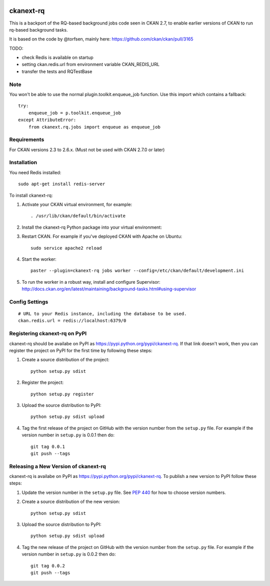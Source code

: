 .. You should enable this project on travis-ci.org and coveralls.io to make
   these badges work. The necessary Travis and Coverage config files have been
   generated for you.

.. image:: https://travis-ci.org/davidread/ckanext-rq.svg?branch=master
    :target: https://travis-ci.org/davidread/ckanext-rq

.. image:: https://coveralls.io/repos/davidread/ckanext-rq/badge.svg
  :target: https://coveralls.io/r/davidread/ckanext-rq

.. image:: https://pypip.in/download/ckanext-rq/badge.svg
    :target: https://pypi.python.org/pypi//ckanext-rq/
    :alt: Downloads

.. image:: https://pypip.in/version/ckanext-rq/badge.svg
    :target: https://pypi.python.org/pypi/ckanext-rq/
    :alt: Latest Version

.. image:: https://pypip.in/py_versions/ckanext-rq/badge.svg
    :target: https://pypi.python.org/pypi/ckanext-rq/
    :alt: Supported Python versions

.. image:: https://pypip.in/status/ckanext-rq/badge.svg
    :target: https://pypi.python.org/pypi/ckanext-rq/
    :alt: Development Status

.. image:: https://pypip.in/license/ckanext-rq/badge.svg
    :target: https://pypi.python.org/pypi/ckanext-rq/
    :alt: License

=============
ckanext-rq
=============

This is a backport of the RQ-based background jobs code seen in CKAN 2.7, to
enable earlier versions of CKAN to run rq-based background tasks.

It is based on the code by @torfsen, mainly here: https://github.com/ckan/ckan/pull/3165

TODO:

* check Redis is available on startup
* setting ckan.redis.url from environment variable CKAN_REDIS_URL
* transfer the tests and RQTestBase

----
Note
----

You won't be able to use the normal plugin.toolkit.enqueue_job function. Use
this import which contains a fallback::

    try:
        enqueue_job = p.toolkit.enqueue_job
    except AttributeError:
        from ckanext.rq.jobs import enqueue as enqueue_job

------------
Requirements
------------

For CKAN versions 2.3 to 2.6.x. (Must not be used with CKAN 2.7.0 or later)

------------
Installation
------------

You need Redis installed::

    sudo apt-get install redis-server

To install ckanext-rq:

1. Activate your CKAN virtual environment, for example::

     . /usr/lib/ckan/default/bin/activate

2. Install the ckanext-rq Python package into your virtual environment::

..     pip install ckanext-rq
     pip install git+https://github.com/davidread/ckanext-rq.git

.. 3. Add ``rq`` to the ``ckan.plugins`` setting in your CKAN
..    config file (by default the config file is located at
..    ``/etc/ckan/default/production.ini``).

3. Restart CKAN. For example if you've deployed CKAN with Apache on Ubuntu::

     sudo service apache2 reload

4. Start the worker::

     paster --plugin=ckanext-rq jobs worker --config=/etc/ckan/default/development.ini

5. To run the worker in a robust way, install and configure Supervisor: http://docs.ckan.org/en/latest/maintaining/background-tasks.html#using-supervisor

---------------
Config Settings
---------------

::

    # URL to your Redis instance, including the database to be used.
    ckan.redis.url = redis://localhost:6379/0


.. ------------------------
.. Development Installation
.. ------------------------

.. To install ckanext-rq for development, activate your CKAN virtualenv and
.. do:

..     git clone https://github.com/davidread/ckanext-rq.git
..     cd ckanext-rq
..     python setup.py develop
..     pip install -r dev-requirements.txt


.. -----------------
.. Running the Tests
.. -----------------

.. To run the tests, do::

..     nosetests --nologcapture --with-pylons=test.ini

.. To run the tests and produce a coverage report, first make sure you have
.. coverage installed in your virtualenv (``pip install coverage``) then run::

..     nosetests --nologcapture --with-pylons=test.ini --with-coverage --cover-package=ckanext.rq --cover-inclusive --cover-erase --cover-tests


---------------------------------
Registering ckanext-rq on PyPI
---------------------------------

ckanext-rq should be availabe on PyPI as
https://pypi.python.org/pypi/ckanext-rq. If that link doesn't work, then
you can register the project on PyPI for the first time by following these
steps:

1. Create a source distribution of the project::

     python setup.py sdist

2. Register the project::

     python setup.py register

3. Upload the source distribution to PyPI::

     python setup.py sdist upload

4. Tag the first release of the project on GitHub with the version number from
   the ``setup.py`` file. For example if the version number in ``setup.py`` is
   0.0.1 then do::

       git tag 0.0.1
       git push --tags


----------------------------------------
Releasing a New Version of ckanext-rq
----------------------------------------

ckanext-rq is availabe on PyPI as https://pypi.python.org/pypi/ckanext-rq.
To publish a new version to PyPI follow these steps:

1. Update the version number in the ``setup.py`` file.
   See `PEP 440 <http://legacy.python.org/dev/peps/pep-0440/#public-version-identifiers>`_
   for how to choose version numbers.

2. Create a source distribution of the new version::

     python setup.py sdist

3. Upload the source distribution to PyPI::

     python setup.py sdist upload

4. Tag the new release of the project on GitHub with the version number from
   the ``setup.py`` file. For example if the version number in ``setup.py`` is
   0.0.2 then do::

       git tag 0.0.2
       git push --tags

